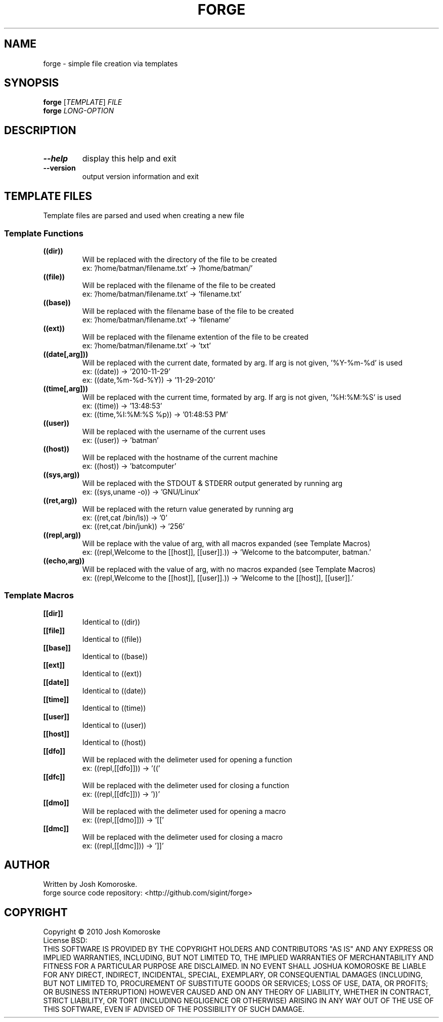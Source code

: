 .TH FORGE "1" "November 2010" "" "User Commands"

.SH NAME
forge \- simple file creation via templates

.SH SYNOPSIS
.B forge
[\fITEMPLATE\fR] \fIFILE\fR
.br
.B forge
\fILONG-OPTION\fR

.SH DESCRIPTION
.\" Add any additional description here
.TP
\fB\-\-help\fR
display this help and exit
.TP
\fB\-\-version\fR
output version information and exit

.SH TEMPLATE FILES
Template files are parsed and used when creating a new file

.SS "Template Functions"
.TP
.B ((dir))
Will be replaced with the directory of the file to be created
.br
ex: '/home/batman/filename.txt' → '/home/batman/'

.TP
.B ((file))
Will be replaced with the filename of the file to be created
.br
ex: '/home/batman/filename.txt' → 'filename.txt'

.TP
.B ((base))
Will be replaced with the filename base of the file to be created
.br
ex: '/home/batman/filename.txt' → 'filename'

.TP
.B ((ext))
Will be replaced with the filename extention of the file to be created
.br
ex: '/home/batman/filename.txt' → 'txt'

.TP
.B ((date[,arg]))
Will be replaced with the current date, formated by arg. If arg is not given, '%Y-%m-%d' is used
.br
ex: ((date)) → '2010-11-29'
.br
ex: ((date,%m-%d-%Y)) → '11-29-2010'

.TP
.B ((time[,arg]))
Will be replaced with the current time, formated by arg. If arg is not given, '%H:%M:%S' is used
.br
ex: ((time)) → '13:48:53'
.br
ex: ((time,%I:%M:%S %p)) → '01:48:53 PM'

.TP
.B ((user))
Will be replaced with the username of the current uses
.br
ex: ((user)) → 'batman'

.TP
.B ((host))
Will be replaced with the hostname of the current machine
.br
ex: ((host)) → 'batcomputer'

.TP
.B ((sys,arg))
Will be replaced with the STDOUT & STDERR output generated by running arg
.br
ex: ((sys,uname -o)) → 'GNU/Linux'

.TP
.B ((ret,arg))
Will be replaced with the return value generated by running arg
.br
ex: ((ret,cat /bin/ls)) → '0'
.br
ex: ((ret,cat /bin/junk)) → '256'

.TP
.B ((repl,arg))
Will be replace with the value of arg, with all macros expanded (see Template Macros)
.br
ex: ((repl,Welcome to the [[host]], [[user]].)) → 'Welcome to the batcomputer, batman.'

.TP
.B ((echo,arg))
Will be replaced with the value of arg, with no macros expanded (see Template Macros)
.br
ex: ((repl,Welcome to the [[host]], [[user]].)) → 'Welcome to the [[host]], [[user]].'




.SS "Template Macros"

.TP
.B [[dir]]
Identical to ((dir))

.TP
.B [[file]]
Identical to ((file))

.TP
.B [[base]]
Identical to ((base))

.TP
.B [[ext]]
Identical to ((ext))

.TP
.B [[date]]
Identical to ((date))

.TP
.B [[time]]
Identical to ((time))

.TP
.B [[user]]
Identical to ((user))

.TP
.B [[host]]
Identical to ((host))

.TP
.B [[dfo]]
Will be replaced with the delimeter used for opening a function
.br
ex: ((repl,[[dfo]])) → '(('

.TP
.B [[dfc]]
Will be replaced with the delimeter used for closing a function
.br
ex: ((repl,[[dfc]])) → '))'

.TP
.B [[dmo]]
Will be replaced with the delimeter used for opening a macro
.br
ex: ((repl,[[dmo]])) → '[['

.TP
.B [[dmc]]
Will be replaced with the delimeter used for closing a macro
.br
ex: ((repl,[[dmc]])) → ']]'




.SH AUTHOR
Written by Josh Komoroske.
.br
forge source code repository: <http://github.com/sigint/forge>

.SH COPYRIGHT
Copyright \(co 2010 Josh Komoroske
.br
License BSD:
.br
THIS SOFTWARE IS PROVIDED BY THE COPYRIGHT HOLDERS AND CONTRIBUTORS "AS IS" AND
ANY EXPRESS OR IMPLIED WARRANTIES, INCLUDING, BUT NOT LIMITED TO, THE IMPLIED
WARRANTIES OF MERCHANTABILITY AND FITNESS FOR A PARTICULAR PURPOSE ARE
DISCLAIMED. IN NO EVENT SHALL JOSHUA KOMOROSKE BE LIABLE FOR ANY
DIRECT, INDIRECT, INCIDENTAL, SPECIAL, EXEMPLARY, OR CONSEQUENTIAL DAMAGES
(INCLUDING, BUT NOT LIMITED TO, PROCUREMENT OF SUBSTITUTE GOODS OR SERVICES;
LOSS OF USE, DATA, OR PROFITS; OR BUSINESS INTERRUPTION) HOWEVER CAUSED AND
ON ANY THEORY OF LIABILITY, WHETHER IN CONTRACT, STRICT LIABILITY, OR TORT
(INCLUDING NEGLIGENCE OR OTHERWISE) ARISING IN ANY WAY OUT OF THE USE OF THIS
SOFTWARE, EVEN IF ADVISED OF THE POSSIBILITY OF SUCH DAMAGE.

